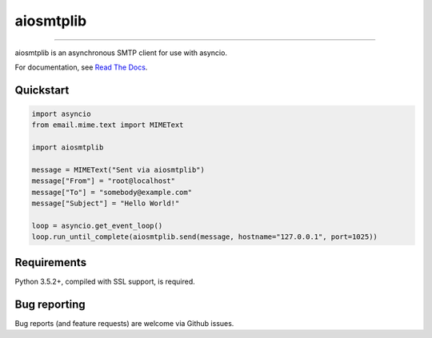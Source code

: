 aiosmtplib
==========

|circleci| |codecov| |pypi-version| |pypi-python-versions| |pypi-status|
|pypi-license| |black|

------------

aiosmtplib is an asynchronous SMTP client for use with asyncio.

For documentation, see `Read The Docs`_.

Quickstart
----------

.. code-block:: python

    import asyncio
    from email.mime.text import MIMEText

    import aiosmtplib

    message = MIMEText("Sent via aiosmtplib")
    message["From"] = "root@localhost"
    message["To"] = "somebody@example.com"
    message["Subject"] = "Hello World!"

    loop = asyncio.get_event_loop()
    loop.run_until_complete(aiosmtplib.send(message, hostname="127.0.0.1", port=1025))


Requirements
------------
Python 3.5.2+, compiled with SSL support, is required.


Bug reporting
-------------
Bug reports (and feature requests) are welcome via Github issues.



.. |circleci| image:: https://circleci.com/gh/cole/aiosmtplib/tree/master.svg?style=svg
           :target: https://circleci.com/gh/cole/aiosmtplib/tree/master
           :alt: "aiosmtplib CircleCI build status"
.. |pypi-version| image:: https://img.shields.io/pypi/v/aiosmtplib.svg
                 :target: https://pypi.python.org/pypi/aiosmtplib
                 :alt: "aiosmtplib on the Python Package Index"
.. |pypi-python-versions| image:: https://img.shields.io/pypi/pyversions/aiosmtplib.svg
.. |pypi-status| image:: https://img.shields.io/pypi/status/aiosmtplib.svg
.. |pypi-license| image:: https://img.shields.io/pypi/l/aiosmtplib.svg
.. |codecov| image:: https://codecov.io/gh/cole/aiosmtplib/branch/master/graph/badge.svg
             :target: https://codecov.io/gh/cole/aiosmtplib
.. |black| image:: https://img.shields.io/badge/code%20style-black-000000.svg
           :target: https://github.com/ambv/black
           :alt: "Code style: black"
.. _Read The Docs: https://aiosmtplib.readthedocs.io/en/stable/overview.html
